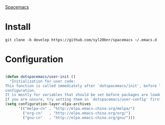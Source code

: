 [[https://github.com/syl20bnr/spacemacs][Spacemacs]]

* Install

#+begin_src 
git clone -b develop https://github.com/syl20bnr/spacemacs ~/.emacs.d
#+end_src


* Configuration
  
#+begin_src lisp

(defun dotspacemacs/user-init ()
  "Initialization for user code:
This function is called immediately after `dotspacemacs/init', before layer
configuration.
It is mostly for variables that should be set before packages are loaded.
If you are unsure, try setting them in `dotspacemacs/user-config' first."
(setq configuration-layer-elpa-archives
      '(("melpa-cn" . "http://elpa.emacs-china.org/melpa/")
        ("org-cn"   . "http://elpa.emacs-china.org/org/")
        ("gnu-cn"   . "http://elpa.emacs-china.org/gnu/")))
#+end_src
